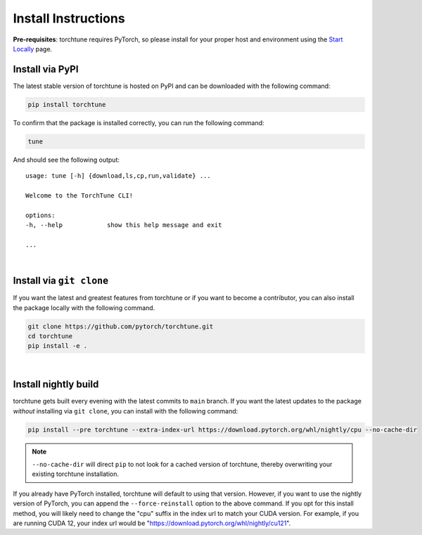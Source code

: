 .. _install_label:

====================
Install Instructions
====================

**Pre-requisites**: torchtune requires PyTorch, so please install for your proper host and environment
using the `Start Locally <https://pytorch.org/get-started/locally/>`_ page.

Install via PyPI
----------------

The latest stable version of torchtune is hosted on PyPI and can be downloaded
with the following command:

.. code-block:: bash

    pip install torchtune

To confirm that the package is installed correctly, you can run the following command:

.. code-block:: bash

    tune

And should see the following output:

::

    usage: tune [-h] {download,ls,cp,run,validate} ...

    Welcome to the TorchTune CLI!

    options:
    -h, --help            show this help message and exit

    ...

|

Install via ``git clone``
-------------------------

If you want the latest and greatest features from torchtune or if you want to become a contributor,
you can also install the package locally with the following command.

.. code-block:: bash

    git clone https://github.com/pytorch/torchtune.git
    cd torchtune
    pip install -e .

|

Install nightly build
---------------------

torchtune gets built every evening with the latest commits to ``main`` branch. If you want the latest updates
to the package *without* installing via ``git clone``, you can install with the following command:

.. code-block:: bash

    pip install --pre torchtune --extra-index-url https://download.pytorch.org/whl/nightly/cpu --no-cache-dir

.. note::

    ``--no-cache-dir`` will direct ``pip`` to not look for a cached version of torchtune, thereby overwriting
    your existing torchtune installation.

If you already have PyTorch installed, torchtune will default to using that version. However, if you want to
use the nightly version of PyTorch, you can append the ``--force-reinstall`` option to the above command. If you
opt for this install method, you will likely need to change the "cpu" suffix in the index url to match your CUDA
version. For example, if you are running CUDA 12, your index url would be "https://download.pytorch.org/whl/nightly/cu121".
